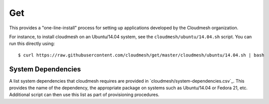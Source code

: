 Get
=====================

This provides a "one-line-install" process for setting up applications
developed by the Cloudmesh organization.

For instance, to install cloudmesh on an Ubuntu/14.04 system, see the
``cloudmesh/ubuntu/14.04.sh`` script. You can run this directly using::

  $ curl https://raw.githubusercontent.com/cloudmesh/get/master/cloudmesh/ubuntu/14.04.sh | bash


System Dependencies
----------------------------------------------------------------------

A list system dependencies that cloudmesh requires are provided in
`cloudmesh/system-dependencies.csv`_.  This provides the name of the
dependency, the appropriate package on systems such as Ubuntu/14.04 or
Fedora 21, etc. Additional script can then use this list as part of
provisioning procedures.
